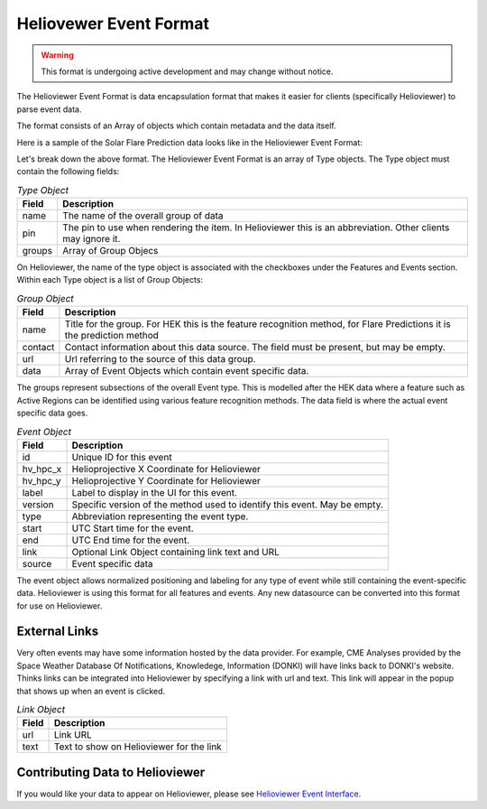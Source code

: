 .. _helioviewer-event-format:

Heliovewer Event Format
=======================

.. warning::
    This format is undergoing active development and may change without notice.

The Helioviewer Event Format is data encapsulation format that makes it easier for clients (specifically Helioviewer) to parse event data.

The format consists of an Array of objects which contain metadata and the data itself.

Here is a sample of the Solar Flare Prediction data looks like in the Helioviewer Event Format:

.. code-block::
    :caption: Helioviewer Event Format

    [
        {
            "name": "Solar Flare Predictions",
            "pin": "FP",
            "groups": [{
                "name": "ASSA_1_REGIONS",
                "contact": "",
                "url": "https://ccmc.gsfc.nasa.gov/scoreboards/flare/",
                "data": [{
                    "id": "270",
                    "hv_hpc_x": 116.63562039275276,
                    "hv_hpc_y": 929.2300914486825,
                    "label": "ASSA_1_REGIONS",
                    "version": "ASSA_1_REGIONS",
                    "type": "FP",
                    "start": "2023-03-30 12:00:00",
                    "end": "2023-03-31 00:00:00",
                    ... Event specific data ...
                }],
            },
            ... Other groups ...
            ],
        },
        ... Other types of events ...
    ]

Let's break down the above format. The Helioviewer Event Format is an array of Type objects.
The Type object must contain the following fields:

.. table:: `Type Object`

    +--------+--------------------------------------------------------------------------------------------------------------+
    | Field  | Description                                                                                                  |
    +========+==============================================================================================================+
    | name   | The name of the overall group of data                                                                        |
    +--------+--------------------------------------------------------------------------------------------------------------+
    | pin    | The pin to use when rendering the item. In Helioviewer this is an abbreviation. Other clients may ignore it. |
    +--------+--------------------------------------------------------------------------------------------------------------+
    | groups | Array of Group Objecs                                                                                        |
    +--------+--------------------------------------------------------------------------------------------------------------+

On Helioviewer, the name of the type object is associated with the checkboxes under the Features and Events section.
Within each Type object is a list of Group Objects:

.. table:: `Group Object`

    +---------+------------------------------------------------------------------------------------------------------------------------+
    | Field   | Description                                                                                                            |
    +=========+========================================================================================================================+
    | name    | Title for the group. For HEK this is the feature recognition method, for Flare Predictions it is the prediction method |
    +---------+------------------------------------------------------------------------------------------------------------------------+
    | contact | Contact information about this data source. The field must be present, but may be empty.                               |
    +---------+------------------------------------------------------------------------------------------------------------------------+
    | url     | Url referring to the source of this data group.                                                                        |
    +---------+------------------------------------------------------------------------------------------------------------------------+
    | data    | Array of Event Objects which contain event specific data.                                                              |
    +---------+------------------------------------------------------------------------------------------------------------------------+

The groups represent subsections of the overall Event type.
This is modelled after the HEK data where a feature such as Active Regions can be identified using various feature recognition methods.
The data field is where the actual event specific data goes.

.. table:: `Event Object`

    +----------+---------------------------------------------------------------------------+
    | Field    | Description                                                               |
    +==========+===========================================================================+
    | id       | Unique ID for this event                                                  |
    +----------+---------------------------------------------------------------------------+
    | hv_hpc_x | Helioprojective X Coordinate for Helioviewer                              |
    +----------+---------------------------------------------------------------------------+
    | hv_hpc_y | Helioprojective Y Coordinate for Helioviewer                              |
    +----------+---------------------------------------------------------------------------+
    | label    | Label to display in the UI for this event.                                |
    +----------+---------------------------------------------------------------------------+
    | version  | Specific version of the method used to identify this event. May be empty. |
    +----------+---------------------------------------------------------------------------+
    | type     | Abbreviation representing the event type.                                 |
    +----------+---------------------------------------------------------------------------+
    | start    | UTC Start time for the event.                                             |
    +----------+---------------------------------------------------------------------------+
    | end      | UTC End time for the event.                                               |
    +----------+---------------------------------------------------------------------------+
    | link     | Optional Link Object containing link text and URL                         |
    +----------+---------------------------------------------------------------------------+
    | source   | Event specific data                                                       |
    +----------+---------------------------------------------------------------------------+

The event object allows normalized positioning and labeling for any type of event while still containing the event-specific data.
Helioviewer is using this format for all features and events.
Any new datasource can be converted into this format for use on Helioviewer.

External Links
--------------
Very often events may have some information hosted by the data provider.
For example, CME Analyses provided by the Space Weather Database Of Notifications, Knowledege, Information (DONKI) will have links back to DONKI's website.
Thinks links can be integrated into Helioviewer by specifying a link with url and text.
This link will appear in the popup that shows up when an event is clicked.

.. table:: `Link Object`

    +----------+---------------------------------------------------------------------------+
    | Field    | Description                                                               |
    +==========+===========================================================================+
    | url      | Link URL                                                                  |
    +----------+---------------------------------------------------------------------------+
    | text     | Text to show on Helioviewer for the link                                  |
    +----------+---------------------------------------------------------------------------+

Contributing Data to Helioviewer
--------------------------------

If you would like your data to appear on Helioviewer, please see `Helioviewer Event Interface <https://github.com/dgarciabriseno/helioviewer-event-interface/>`_.